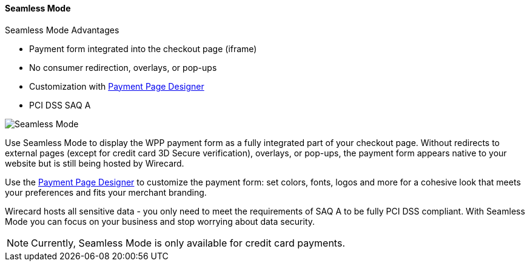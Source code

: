 [#WPP_Seamless]
==== Seamless Mode

====
.Seamless Mode Advantages
- Payment form integrated into the checkout page (iframe)
- No consumer redirection, overlays, or pop-ups
- Customization with <<PaymentPageSolutions_WPP_PaymentPageDesigner, Payment Page Designer>>
- PCI DSS SAQ A

//-
====

image::images/03-01-03-seamless-mode/seamless-mode.png[Seamless Mode]

Use Seamless Mode to display the WPP payment form as a fully integrated
part of your checkout page. Without redirects to external pages (except
for credit card 3D Secure verification), overlays, or pop-ups, the
payment form appears native to your website but is still being hosted by
Wirecard.

Use the <<PaymentPageSolutions_WPP_PaymentPageDesigner, Payment Page Designer>> to customize the payment form: set colors, fonts, logos and
more for a cohesive look that meets your preferences and fits your
merchant branding.

Wirecard hosts all sensitive data - you only need to meet the
requirements of SAQ A to be fully PCI DSS compliant. With Seamless Mode
you can focus on your business and stop worrying about data security.

NOTE: Currently, Seamless Mode is only available for credit card payments.
